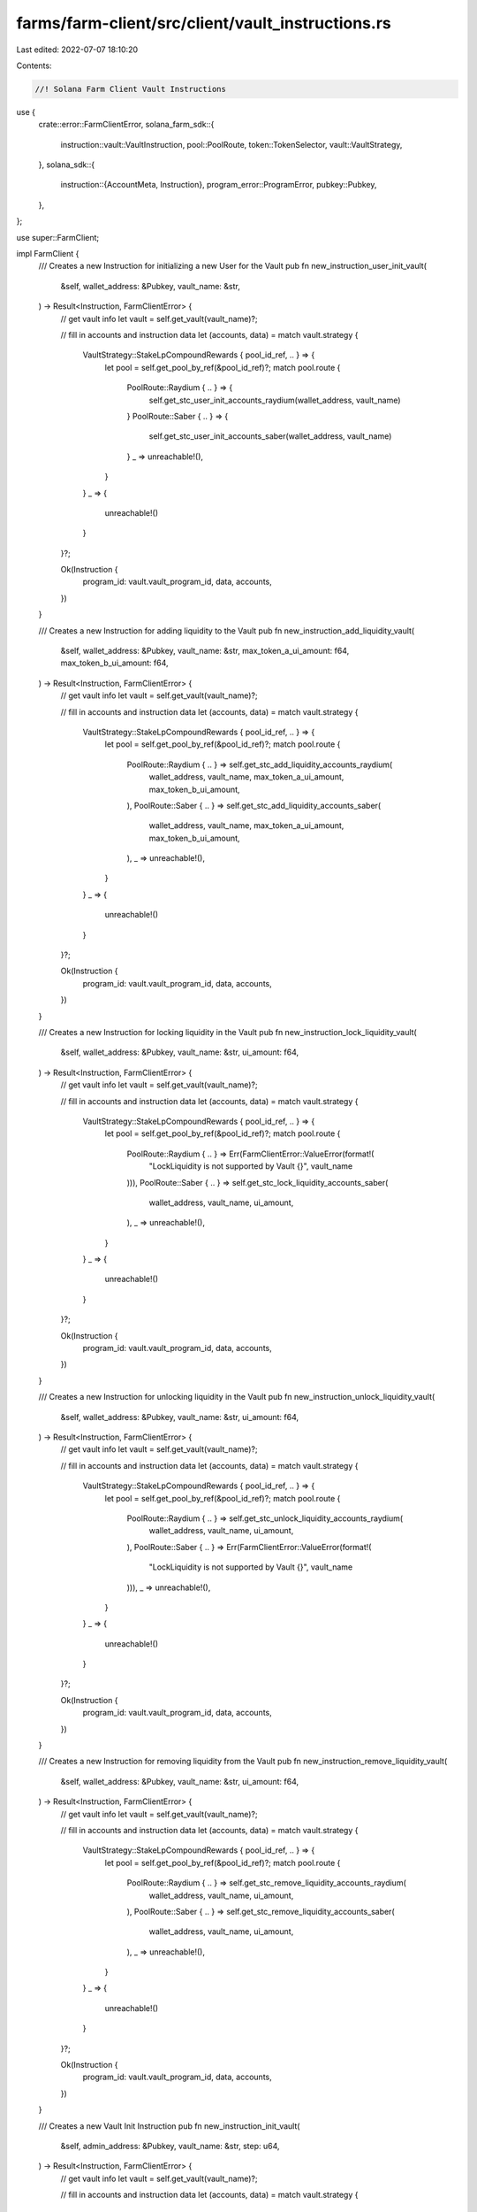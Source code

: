farms/farm-client/src/client/vault_instructions.rs
==================================================

Last edited: 2022-07-07 18:10:20

Contents:

.. code-block:: rs

    //! Solana Farm Client Vault Instructions

use {
    crate::error::FarmClientError,
    solana_farm_sdk::{
        instruction::vault::VaultInstruction, pool::PoolRoute, token::TokenSelector,
        vault::VaultStrategy,
    },
    solana_sdk::{
        instruction::{AccountMeta, Instruction},
        program_error::ProgramError,
        pubkey::Pubkey,
    },
};

use super::FarmClient;

impl FarmClient {
    /// Creates a new Instruction for initializing a new User for the Vault
    pub fn new_instruction_user_init_vault(
        &self,
        wallet_address: &Pubkey,
        vault_name: &str,
    ) -> Result<Instruction, FarmClientError> {
        // get vault info
        let vault = self.get_vault(vault_name)?;

        // fill in accounts and instruction data
        let (accounts, data) = match vault.strategy {
            VaultStrategy::StakeLpCompoundRewards { pool_id_ref, .. } => {
                let pool = self.get_pool_by_ref(&pool_id_ref)?;
                match pool.route {
                    PoolRoute::Raydium { .. } => {
                        self.get_stc_user_init_accounts_raydium(wallet_address, vault_name)
                    }
                    PoolRoute::Saber { .. } => {
                        self.get_stc_user_init_accounts_saber(wallet_address, vault_name)
                    }
                    _ => unreachable!(),
                }
            }
            _ => {
                unreachable!()
            }
        }?;

        Ok(Instruction {
            program_id: vault.vault_program_id,
            data,
            accounts,
        })
    }

    /// Creates a new Instruction for adding liquidity to the Vault
    pub fn new_instruction_add_liquidity_vault(
        &self,
        wallet_address: &Pubkey,
        vault_name: &str,
        max_token_a_ui_amount: f64,
        max_token_b_ui_amount: f64,
    ) -> Result<Instruction, FarmClientError> {
        // get vault info
        let vault = self.get_vault(vault_name)?;

        // fill in accounts and instruction data
        let (accounts, data) = match vault.strategy {
            VaultStrategy::StakeLpCompoundRewards { pool_id_ref, .. } => {
                let pool = self.get_pool_by_ref(&pool_id_ref)?;
                match pool.route {
                    PoolRoute::Raydium { .. } => self.get_stc_add_liquidity_accounts_raydium(
                        wallet_address,
                        vault_name,
                        max_token_a_ui_amount,
                        max_token_b_ui_amount,
                    ),
                    PoolRoute::Saber { .. } => self.get_stc_add_liquidity_accounts_saber(
                        wallet_address,
                        vault_name,
                        max_token_a_ui_amount,
                        max_token_b_ui_amount,
                    ),
                    _ => unreachable!(),
                }
            }
            _ => {
                unreachable!()
            }
        }?;

        Ok(Instruction {
            program_id: vault.vault_program_id,
            data,
            accounts,
        })
    }

    /// Creates a new Instruction for locking liquidity in the Vault
    pub fn new_instruction_lock_liquidity_vault(
        &self,
        wallet_address: &Pubkey,
        vault_name: &str,
        ui_amount: f64,
    ) -> Result<Instruction, FarmClientError> {
        // get vault info
        let vault = self.get_vault(vault_name)?;

        // fill in accounts and instruction data
        let (accounts, data) = match vault.strategy {
            VaultStrategy::StakeLpCompoundRewards { pool_id_ref, .. } => {
                let pool = self.get_pool_by_ref(&pool_id_ref)?;
                match pool.route {
                    PoolRoute::Raydium { .. } => Err(FarmClientError::ValueError(format!(
                        "LockLiquidity is not supported by Vault {}",
                        vault_name
                    ))),
                    PoolRoute::Saber { .. } => self.get_stc_lock_liquidity_accounts_saber(
                        wallet_address,
                        vault_name,
                        ui_amount,
                    ),
                    _ => unreachable!(),
                }
            }
            _ => {
                unreachable!()
            }
        }?;

        Ok(Instruction {
            program_id: vault.vault_program_id,
            data,
            accounts,
        })
    }

    /// Creates a new Instruction for unlocking liquidity in the Vault
    pub fn new_instruction_unlock_liquidity_vault(
        &self,
        wallet_address: &Pubkey,
        vault_name: &str,
        ui_amount: f64,
    ) -> Result<Instruction, FarmClientError> {
        // get vault info
        let vault = self.get_vault(vault_name)?;

        // fill in accounts and instruction data
        let (accounts, data) = match vault.strategy {
            VaultStrategy::StakeLpCompoundRewards { pool_id_ref, .. } => {
                let pool = self.get_pool_by_ref(&pool_id_ref)?;
                match pool.route {
                    PoolRoute::Raydium { .. } => self.get_stc_unlock_liquidity_accounts_raydium(
                        wallet_address,
                        vault_name,
                        ui_amount,
                    ),
                    PoolRoute::Saber { .. } => Err(FarmClientError::ValueError(format!(
                        "LockLiquidity is not supported by Vault {}",
                        vault_name
                    ))),
                    _ => unreachable!(),
                }
            }
            _ => {
                unreachable!()
            }
        }?;

        Ok(Instruction {
            program_id: vault.vault_program_id,
            data,
            accounts,
        })
    }

    /// Creates a new Instruction for removing liquidity from the Vault
    pub fn new_instruction_remove_liquidity_vault(
        &self,
        wallet_address: &Pubkey,
        vault_name: &str,
        ui_amount: f64,
    ) -> Result<Instruction, FarmClientError> {
        // get vault info
        let vault = self.get_vault(vault_name)?;

        // fill in accounts and instruction data
        let (accounts, data) = match vault.strategy {
            VaultStrategy::StakeLpCompoundRewards { pool_id_ref, .. } => {
                let pool = self.get_pool_by_ref(&pool_id_ref)?;
                match pool.route {
                    PoolRoute::Raydium { .. } => self.get_stc_remove_liquidity_accounts_raydium(
                        wallet_address,
                        vault_name,
                        ui_amount,
                    ),
                    PoolRoute::Saber { .. } => self.get_stc_remove_liquidity_accounts_saber(
                        wallet_address,
                        vault_name,
                        ui_amount,
                    ),
                    _ => unreachable!(),
                }
            }
            _ => {
                unreachable!()
            }
        }?;

        Ok(Instruction {
            program_id: vault.vault_program_id,
            data,
            accounts,
        })
    }

    /// Creates a new Vault Init Instruction
    pub fn new_instruction_init_vault(
        &self,
        admin_address: &Pubkey,
        vault_name: &str,
        step: u64,
    ) -> Result<Instruction, FarmClientError> {
        // get vault info
        let vault = self.get_vault(vault_name)?;

        // fill in accounts and instruction data
        let (accounts, data) = match vault.strategy {
            VaultStrategy::StakeLpCompoundRewards { pool_id_ref, .. } => {
                let pool = self.get_pool_by_ref(&pool_id_ref)?;
                match pool.route {
                    PoolRoute::Raydium { .. } => {
                        self.get_stc_init_accounts_raydium(admin_address, vault_name, step)
                    }
                    PoolRoute::Saber { .. } => {
                        self.get_stc_init_accounts_saber(admin_address, vault_name, step)
                    }
                    _ => unreachable!(),
                }
            }
            _ => {
                unreachable!()
            }
        }?;

        Ok(Instruction {
            program_id: vault.vault_program_id,
            data,
            accounts,
        })
    }

    /// Creates a new Vault Shutdown Instruction
    pub fn new_instruction_shutdown_vault(
        &self,
        admin_address: &Pubkey,
        vault_name: &str,
    ) -> Result<Instruction, FarmClientError> {
        // get vault info
        let vault = self.get_vault(vault_name)?;

        // fill in accounts and instruction data
        let (accounts, data) = match vault.strategy {
            VaultStrategy::StakeLpCompoundRewards { pool_id_ref, .. } => {
                let pool = self.get_pool_by_ref(&pool_id_ref)?;
                match pool.route {
                    PoolRoute::Raydium { .. } => {
                        self.get_stc_shutdown_accounts_raydium(admin_address, vault_name)
                    }
                    PoolRoute::Saber { .. } => {
                        self.get_stc_shutdown_accounts_saber(admin_address, vault_name)
                    }
                    _ => unreachable!(),
                }
            }
            _ => {
                unreachable!()
            }
        }?;

        Ok(Instruction {
            program_id: vault.vault_program_id,
            data,
            accounts,
        })
    }

    /// Creates a new instruction for withdrawal collected fees from the Vault
    pub fn new_instruction_withdraw_fees_vault(
        &self,
        admin_address: &Pubkey,
        vault_name: &str,
        fee_token: TokenSelector,
        ui_amount: f64,
        receiver: &Pubkey,
    ) -> Result<Instruction, FarmClientError> {
        // get vault info
        let vault = self.get_vault(vault_name)?;
        let vault_ref = self.get_vault_ref(vault_name)?;

        // fill in accounts and instruction data
        let mut inst = Instruction {
            program_id: vault.vault_program_id,
            data: Vec::<u8>::new(),
            accounts: vec![
                AccountMeta::new_readonly(*admin_address, true),
                AccountMeta::new_readonly(vault_ref, false),
                AccountMeta::new(vault.info_account, false),
                AccountMeta::new(vault.vault_authority, false),
                AccountMeta::new_readonly(spl_token::id(), false),
                if fee_token == TokenSelector::TokenA {
                    AccountMeta::new(
                        vault
                            .fees_account_a
                            .ok_or(ProgramError::UninitializedAccount)?,
                        false,
                    )
                } else {
                    AccountMeta::new(
                        vault
                            .fees_account_b
                            .ok_or(ProgramError::UninitializedAccount)?,
                        false,
                    )
                },
                AccountMeta::new(*receiver, false),
            ],
        };

        let fee_decimals =
            if let VaultStrategy::StakeLpCompoundRewards { farm_id_ref, .. } = vault.strategy {
                let farm = self.get_farm_by_ref(&farm_id_ref)?;
                if fee_token == TokenSelector::TokenA {
                    let token_a_reward = self
                        .get_token_by_ref_from_cache(&farm.reward_token_a_ref)?
                        .unwrap();
                    token_a_reward.decimals
                } else {
                    let token_b_reward = self
                        .get_token_by_ref_from_cache(&farm.reward_token_b_ref)?
                        .unwrap();
                    token_b_reward.decimals
                }
            } else {
                unreachable!();
            };

        inst.data = VaultInstruction::WithdrawFees {
            amount: self.ui_amount_to_tokens_with_decimals(ui_amount, fee_decimals),
        }
        .to_vec()?;

        Ok(inst)
    }

    /// Creates a new Vault Crank Instruction
    pub fn new_instruction_crank_vault(
        &self,
        wallet_address: &Pubkey,
        vault_name: &str,
        step: u64,
    ) -> Result<Instruction, FarmClientError> {
        // get vault info
        let vault = self.get_vault(vault_name)?;

        // fill in accounts and instruction data
        let (accounts, data) = match vault.strategy {
            VaultStrategy::StakeLpCompoundRewards { pool_id_ref, .. } => {
                let pool = self.get_pool_by_ref(&pool_id_ref)?;
                match pool.route {
                    PoolRoute::Raydium { .. } => {
                        self.get_stc_crank_accounts_raydium(wallet_address, vault_name, step)
                    }
                    PoolRoute::Saber { .. } => {
                        self.get_stc_crank_accounts_saber(wallet_address, vault_name, step)
                    }
                    _ => unreachable!(),
                }
            }
            _ => {
                unreachable!()
            }
        }?;

        Ok(Instruction {
            program_id: vault.vault_program_id,
            data,
            accounts,
        })
    }

    /// Creates a new Instruction for updating the Vault's min crank interval
    pub fn new_instruction_set_min_crank_interval_vault(
        &self,
        admin_address: &Pubkey,
        vault_name: &str,
        min_crank_interval: u32,
    ) -> Result<Instruction, FarmClientError> {
        // get vault info
        let vault = self.get_vault(vault_name)?;
        let vault_ref = self.get_vault_ref(vault_name)?;

        // fill in accounts and instruction data
        let mut inst = Instruction {
            program_id: vault.vault_program_id,
            data: Vec::<u8>::new(),
            accounts: vec![
                AccountMeta::new_readonly(*admin_address, true),
                AccountMeta::new_readonly(vault_ref, false),
                AccountMeta::new(vault.info_account, false),
            ],
        };

        inst.data = VaultInstruction::SetMinCrankInterval { min_crank_interval }.to_vec()?;

        Ok(inst)
    }

    /// Creates a new Instruction for updating the Vault's fee
    pub fn new_instruction_set_fee_vault(
        &self,
        admin_address: &Pubkey,
        vault_name: &str,
        fee_percent: f32,
    ) -> Result<Instruction, FarmClientError> {
        // get vault info
        let vault = self.get_vault(vault_name)?;
        let vault_ref = self.get_vault_ref(vault_name)?;

        // fill in accounts and instruction data
        let mut inst = Instruction {
            program_id: vault.vault_program_id,
            data: Vec::<u8>::new(),
            accounts: vec![
                AccountMeta::new_readonly(*admin_address, true),
                AccountMeta::new_readonly(vault_ref, false),
                AccountMeta::new(vault.info_account, false),
            ],
        };

        inst.data = VaultInstruction::SetFee {
            fee: fee_percent * 0.01,
        }
        .to_vec()?;

        Ok(inst)
    }

    /// Creates a new Instruction for updating the Vault's external fee
    pub fn new_instruction_set_external_fee_vault(
        &self,
        admin_address: &Pubkey,
        vault_name: &str,
        external_fee_percent: f32,
    ) -> Result<Instruction, FarmClientError> {
        // get vault info
        let vault = self.get_vault(vault_name)?;
        let vault_ref = self.get_vault_ref(vault_name)?;

        // fill in accounts and instruction data
        let mut inst = Instruction {
            program_id: vault.vault_program_id,
            data: Vec::<u8>::new(),
            accounts: vec![
                AccountMeta::new_readonly(*admin_address, true),
                AccountMeta::new_readonly(vault_ref, false),
                AccountMeta::new(vault.info_account, false),
            ],
        };

        inst.data = VaultInstruction::SetExternalFee {
            external_fee: external_fee_percent * 0.01,
        }
        .to_vec()?;

        Ok(inst)
    }

    /// Creates a new Instruction for disabling deposits to the Vault
    pub fn new_instruction_disable_deposit_vault(
        &self,
        admin_address: &Pubkey,
        vault_name: &str,
    ) -> Result<Instruction, FarmClientError> {
        // get vault info
        let vault = self.get_vault(vault_name)?;
        let vault_ref = self.get_vault_ref(vault_name)?;

        // fill in accounts and instruction data
        let mut inst = Instruction {
            program_id: vault.vault_program_id,
            data: Vec::<u8>::new(),
            accounts: vec![
                AccountMeta::new_readonly(*admin_address, true),
                AccountMeta::new_readonly(vault_ref, false),
                AccountMeta::new(vault.info_account, false),
            ],
        };

        inst.data = VaultInstruction::DisableDeposit.to_vec()?;

        Ok(inst)
    }

    /// Creates a new Instruction for enabling deposits to the Vault
    pub fn new_instruction_enable_deposit_vault(
        &self,
        admin_address: &Pubkey,
        vault_name: &str,
    ) -> Result<Instruction, FarmClientError> {
        // get vault info
        let vault = self.get_vault(vault_name)?;
        let vault_ref = self.get_vault_ref(vault_name)?;

        // fill in accounts and instruction data
        let mut inst = Instruction {
            program_id: vault.vault_program_id,
            data: Vec::<u8>::new(),
            accounts: vec![
                AccountMeta::new_readonly(*admin_address, true),
                AccountMeta::new_readonly(vault_ref, false),
                AccountMeta::new(vault.info_account, false),
            ],
        };

        inst.data = VaultInstruction::EnableDeposit.to_vec()?;

        Ok(inst)
    }

    /// Creates a new Instruction for disabling withdrawals from the Vault
    pub fn new_instruction_disable_withdrawal_vault(
        &self,
        admin_address: &Pubkey,
        vault_name: &str,
    ) -> Result<Instruction, FarmClientError> {
        // get vault info
        let vault = self.get_vault(vault_name)?;
        let vault_ref = self.get_vault_ref(vault_name)?;

        // fill in accounts and instruction data
        let mut inst = Instruction {
            program_id: vault.vault_program_id,
            data: Vec::<u8>::new(),
            accounts: vec![
                AccountMeta::new_readonly(*admin_address, true),
                AccountMeta::new_readonly(vault_ref, false),
                AccountMeta::new(vault.info_account, false),
            ],
        };

        inst.data = VaultInstruction::DisableWithdrawal.to_vec()?;

        Ok(inst)
    }

    /// Creates a new Instruction for enabling withdrawals from the Vault
    pub fn new_instruction_enable_withdrawal_vault(
        &self,
        admin_address: &Pubkey,
        vault_name: &str,
    ) -> Result<Instruction, FarmClientError> {
        // get vault info
        let vault = self.get_vault(vault_name)?;
        let vault_ref = self.get_vault_ref(vault_name)?;

        // fill in accounts and instruction data
        let mut inst = Instruction {
            program_id: vault.vault_program_id,
            data: Vec::<u8>::new(),
            accounts: vec![
                AccountMeta::new_readonly(*admin_address, true),
                AccountMeta::new_readonly(vault_ref, false),
                AccountMeta::new(vault.info_account, false),
            ],
        };

        inst.data = VaultInstruction::EnableWithdrawal.to_vec()?;

        Ok(inst)
    }
}


